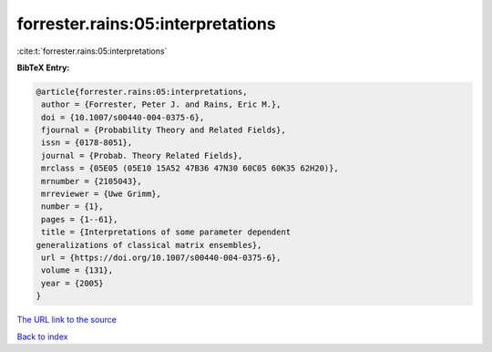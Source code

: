 forrester.rains:05:interpretations
==================================

:cite:t:`forrester.rains:05:interpretations`

**BibTeX Entry:**

.. code-block:: bibtex

   @article{forrester.rains:05:interpretations,
    author = {Forrester, Peter J. and Rains, Eric M.},
    doi = {10.1007/s00440-004-0375-6},
    fjournal = {Probability Theory and Related Fields},
    issn = {0178-8051},
    journal = {Probab. Theory Related Fields},
    mrclass = {05E05 (05E10 15A52 47B36 47N30 60C05 60K35 62H20)},
    mrnumber = {2105043},
    mrreviewer = {Uwe Grimm},
    number = {1},
    pages = {1--61},
    title = {Interpretations of some parameter dependent
   generalizations of classical matrix ensembles},
    url = {https://doi.org/10.1007/s00440-004-0375-6},
    volume = {131},
    year = {2005}
   }
`The URL link to the source <ttps://doi.org/10.1007/s00440-004-0375-6}>`_


`Back to index <../By-Cite-Keys.html>`_
